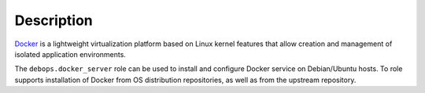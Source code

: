 .. Copyright (C) 2015-2019 Maciej Delmanowski <drybjed@gmail.com>
.. Copyright (C) 2019      Imre Jonk <mail@imrejonk.nl>
.. Copyright (C) 2015-2019 DebOps <https://debops.org/>
.. SPDX-License-Identifier: GPL-3.0-only

Description
===========

`Docker`_ is a lightweight virtualization platform based on Linux kernel
features that allow creation and management of isolated application
environments.

.. _Docker: https://docker.com/

The ``debops.docker_server`` role can be used to install and configure Docker
service on Debian/Ubuntu hosts. To role supports installation of Docker from OS
distribution repositories, as well as from the upstream repository.
